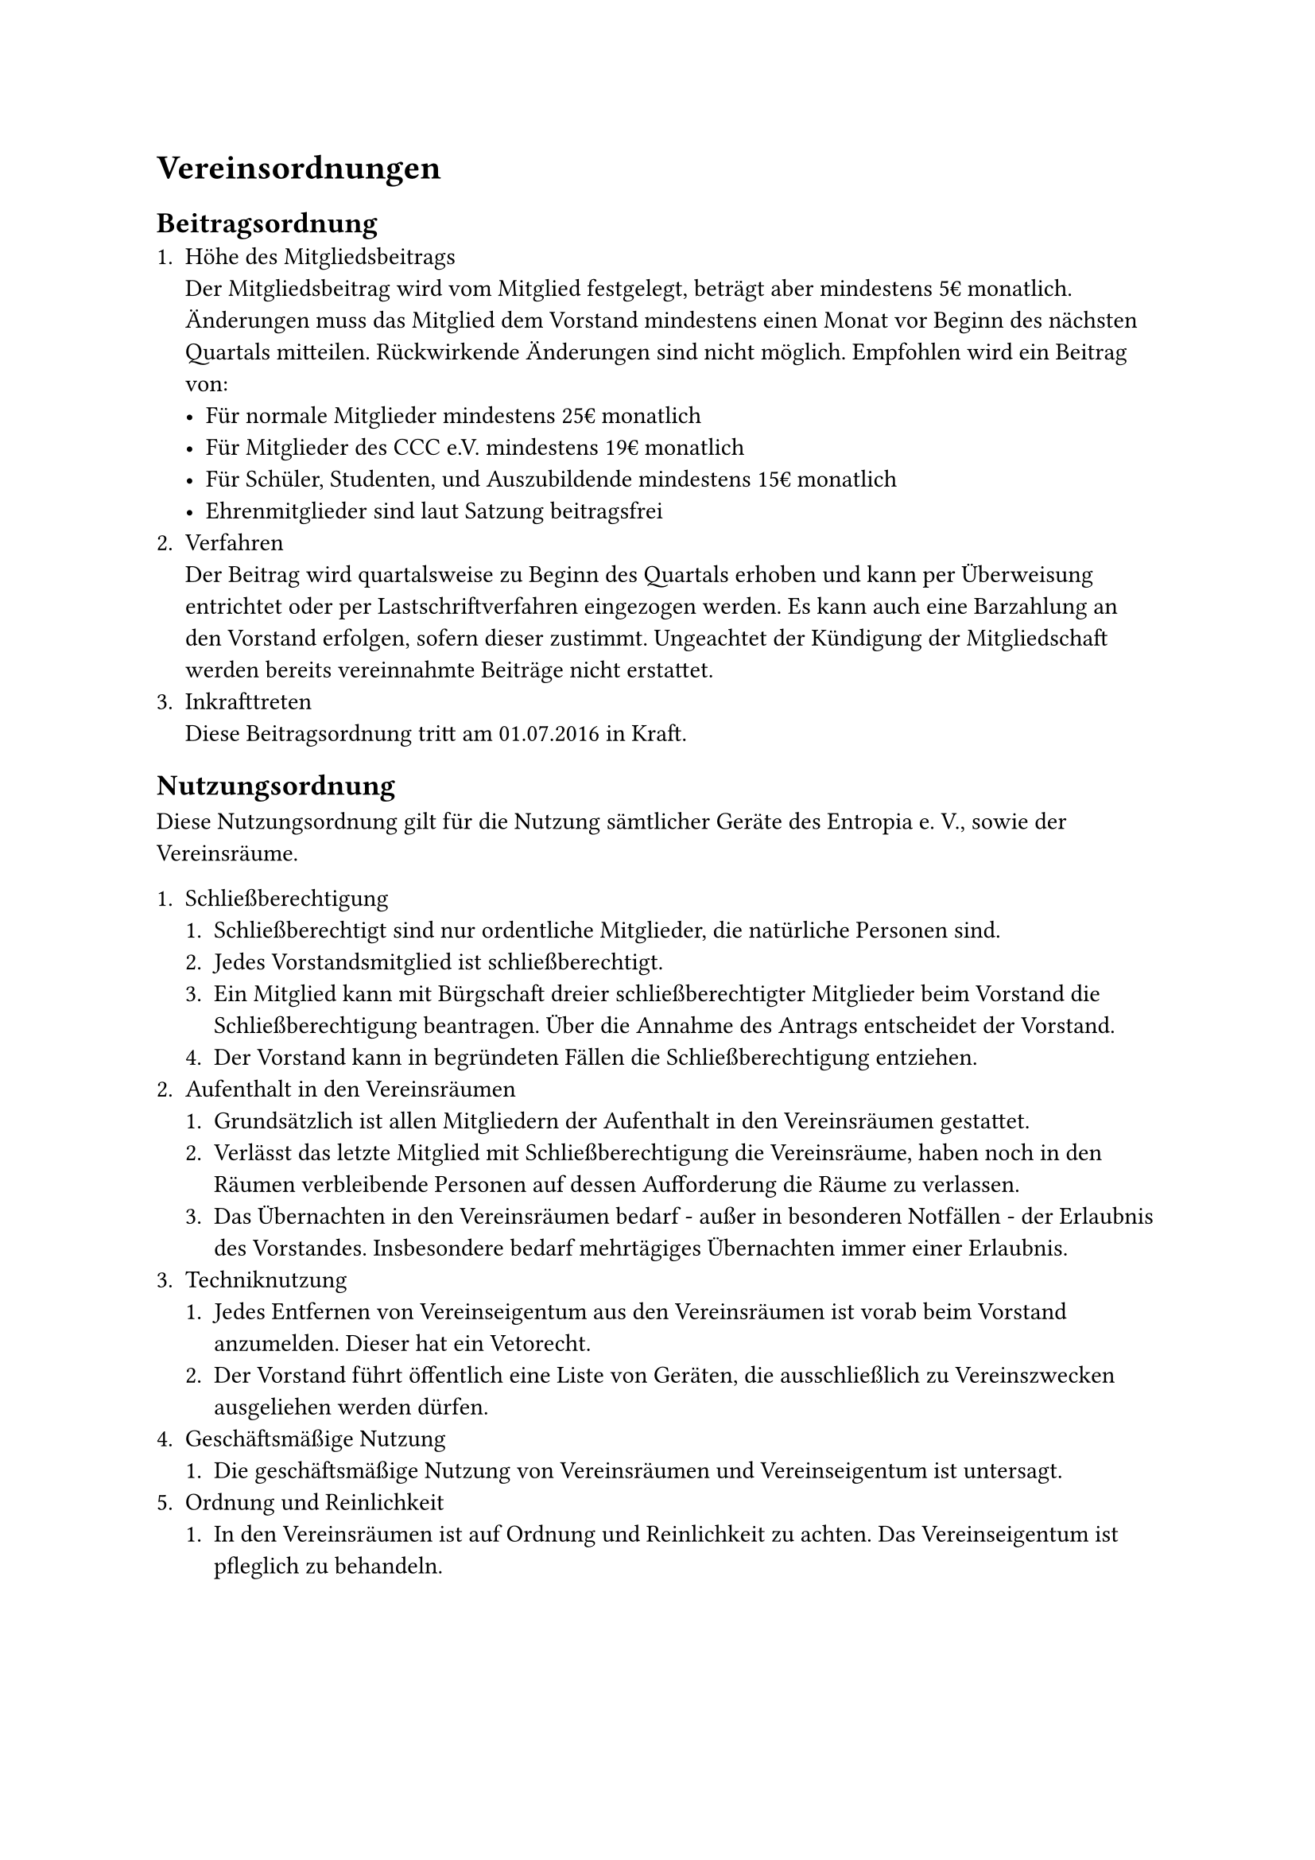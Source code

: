 = Vereinsordnungen
== Beitragsordnung
+ Höhe des Mitgliedsbeitrags\
  Der Mitgliedsbeitrag wird vom Mitglied festgelegt, beträgt aber mindestens 5€
  monatlich. Änderungen muss das Mitglied dem Vorstand mindestens einen Monat
  vor Beginn des nächsten Quartals mitteilen. Rückwirkende Änderungen sind nicht
  möglich. Empfohlen wird ein Beitrag von:
  - Für normale Mitglieder mindestens 25€ monatlich
  - Für Mitglieder des CCC e.V. mindestens 19€ monatlich
  - Für Schüler, Studenten, und Auszubildende mindestens 15€ monatlich
  - Ehrenmitglieder sind laut Satzung beitragsfrei
+ Verfahren\
  Der Beitrag wird quartalsweise zu Beginn des Quartals erhoben und kann per
  Überweisung entrichtet oder per Lastschriftverfahren eingezogen werden. Es
  kann auch eine Barzahlung an den Vorstand erfolgen, sofern dieser zustimmt.
  Ungeachtet der Kündigung der Mitgliedschaft werden bereits vereinnahmte
  Beiträge nicht erstattet.
+ Inkrafttreten\
  Diese Beitragsordnung tritt am 01.07.2016 in Kraft.

== Nutzungsordnung
Diese Nutzungsordnung gilt für die Nutzung sämtlicher Geräte des Entropia e. V.,
sowie der Vereinsräume.

+ Schließberechtigung
  + Schließberechtigt sind nur ordentliche Mitglieder, die natürliche Personen
    sind.
  + Jedes Vorstandsmitglied ist schließberechtigt.
  + Ein Mitglied kann mit Bürgschaft dreier schließberechtigter Mitglieder beim
    Vorstand die Schließberechtigung beantragen. Über die Annahme des Antrags
    entscheidet der Vorstand.
  + Der Vorstand kann in begründeten Fällen die Schließberechtigung entziehen.
+ Aufenthalt in den Vereinsräumen
  + Grundsätzlich ist allen Mitgliedern der Aufenthalt in den Vereinsräumen
    gestattet.
  + Verlässt das letzte Mitglied mit Schließberechtigung die Vereinsräume, haben
    noch in den Räumen verbleibende Personen auf dessen Aufforderung die Räume
    zu verlassen.
  + Das Übernachten in den Vereinsräumen bedarf - außer in besonderen
    Notfällen - der Erlaubnis des Vorstandes. Insbesondere bedarf mehrtägiges
    Übernachten immer einer Erlaubnis.
+ Techniknutzung
  + Jedes Entfernen von Vereinseigentum aus den Vereinsräumen ist vorab beim
    Vorstand anzumelden. Dieser hat ein Vetorecht.
  + Der Vorstand führt öffentlich eine Liste von Geräten, die ausschließlich zu
    Vereinszwecken ausgeliehen werden dürfen.
+ Geschäftsmäßige Nutzung
  + Die geschäftsmäßige Nutzung von Vereinsräumen und Vereinseigentum ist
    untersagt.
+ Ordnung und Reinlichkeit
  + In den Vereinsräumen ist auf Ordnung und Reinlichkeit zu achten. Das
    Vereinseigentum ist pfleglich zu behandeln.
